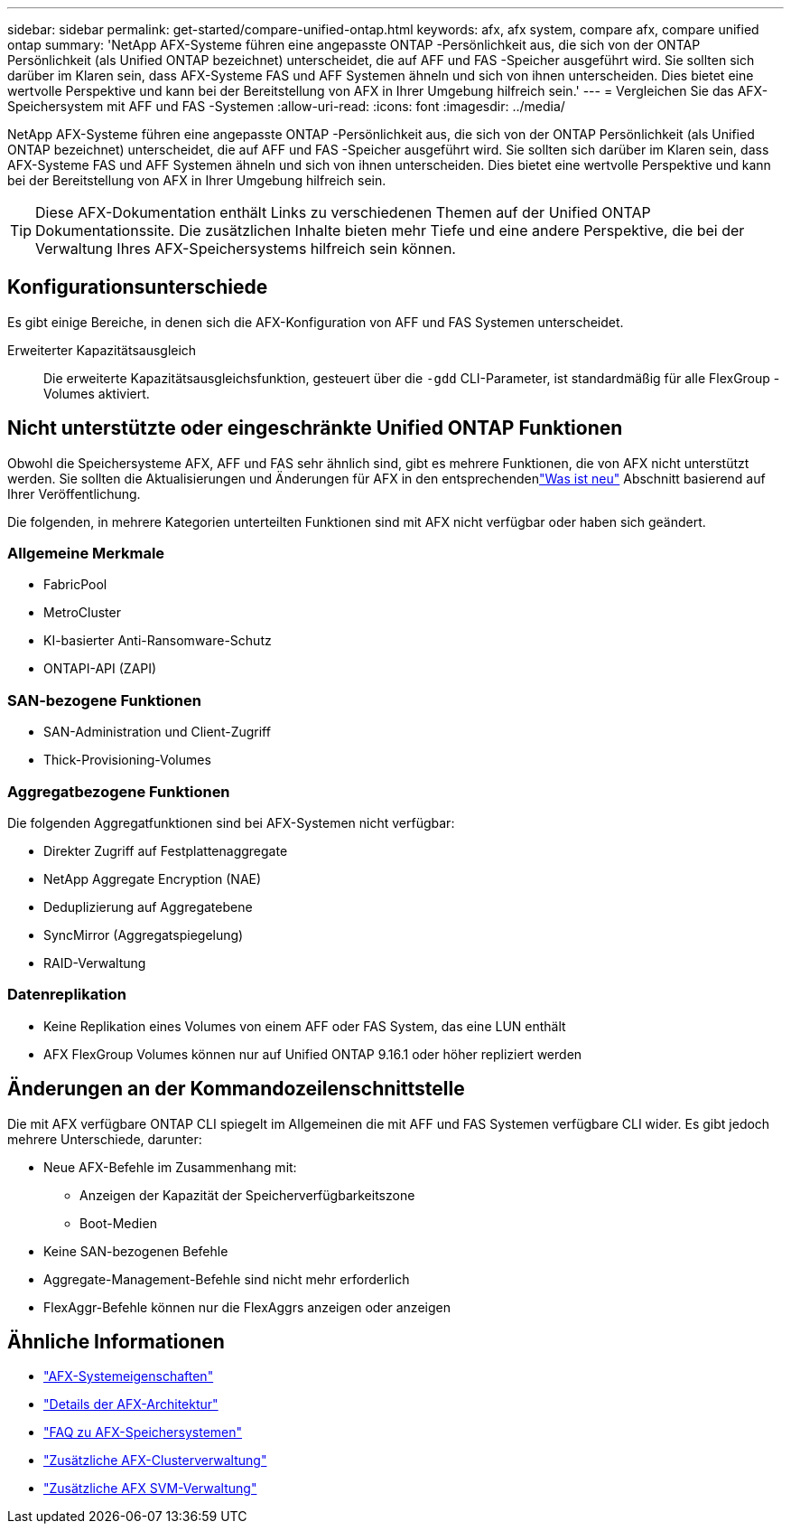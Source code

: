 ---
sidebar: sidebar 
permalink: get-started/compare-unified-ontap.html 
keywords: afx, afx system, compare afx, compare unified ontap 
summary: 'NetApp AFX-Systeme führen eine angepasste ONTAP -Persönlichkeit aus, die sich von der ONTAP Persönlichkeit (als Unified ONTAP bezeichnet) unterscheidet, die auf AFF und FAS -Speicher ausgeführt wird.  Sie sollten sich darüber im Klaren sein, dass AFX-Systeme FAS und AFF Systemen ähneln und sich von ihnen unterscheiden.  Dies bietet eine wertvolle Perspektive und kann bei der Bereitstellung von AFX in Ihrer Umgebung hilfreich sein.' 
---
= Vergleichen Sie das AFX-Speichersystem mit AFF und FAS -Systemen
:allow-uri-read: 
:icons: font
:imagesdir: ../media/


[role="lead"]
NetApp AFX-Systeme führen eine angepasste ONTAP -Persönlichkeit aus, die sich von der ONTAP Persönlichkeit (als Unified ONTAP bezeichnet) unterscheidet, die auf AFF und FAS -Speicher ausgeführt wird.  Sie sollten sich darüber im Klaren sein, dass AFX-Systeme FAS und AFF Systemen ähneln und sich von ihnen unterscheiden.  Dies bietet eine wertvolle Perspektive und kann bei der Bereitstellung von AFX in Ihrer Umgebung hilfreich sein.


TIP: Diese AFX-Dokumentation enthält Links zu verschiedenen Themen auf der Unified ONTAP Dokumentationssite.  Die zusätzlichen Inhalte bieten mehr Tiefe und eine andere Perspektive, die bei der Verwaltung Ihres AFX-Speichersystems hilfreich sein können.



== Konfigurationsunterschiede

Es gibt einige Bereiche, in denen sich die AFX-Konfiguration von AFF und FAS Systemen unterscheidet.

Erweiterter Kapazitätsausgleich:: Die erweiterte Kapazitätsausgleichsfunktion, gesteuert über die `-gdd` CLI-Parameter, ist standardmäßig für alle FlexGroup -Volumes aktiviert.




== Nicht unterstützte oder eingeschränkte Unified ONTAP Funktionen

Obwohl die Speichersysteme AFX, AFF und FAS sehr ähnlich sind, gibt es mehrere Funktionen, die von AFX nicht unterstützt werden.  Sie sollten die Aktualisierungen und Änderungen für AFX in den entsprechendenlink:../release-notes/whats-new-9171.html["Was ist neu"] Abschnitt basierend auf Ihrer Veröffentlichung.

Die folgenden, in mehrere Kategorien unterteilten Funktionen sind mit AFX nicht verfügbar oder haben sich geändert.



=== Allgemeine Merkmale

* FabricPool
* MetroCluster
* KI-basierter Anti-Ransomware-Schutz
* ONTAPI-API (ZAPI)




=== SAN-bezogene Funktionen

* SAN-Administration und Client-Zugriff
* Thick-Provisioning-Volumes




=== Aggregatbezogene Funktionen

Die folgenden Aggregatfunktionen sind bei AFX-Systemen nicht verfügbar:

* Direkter Zugriff auf Festplattenaggregate
* NetApp Aggregate Encryption (NAE)
* Deduplizierung auf Aggregatebene
* SyncMirror (Aggregatspiegelung)
* RAID-Verwaltung




=== Datenreplikation

* Keine Replikation eines Volumes von einem AFF oder FAS System, das eine LUN enthält
* AFX FlexGroup Volumes können nur auf Unified ONTAP 9.16.1 oder höher repliziert werden




== Änderungen an der Kommandozeilenschnittstelle

Die mit AFX verfügbare ONTAP CLI spiegelt im Allgemeinen die mit AFF und FAS Systemen verfügbare CLI wider.  Es gibt jedoch mehrere Unterschiede, darunter:

* Neue AFX-Befehle im Zusammenhang mit:
+
** Anzeigen der Kapazität der Speicherverfügbarkeitszone
** Boot-Medien


* Keine SAN-bezogenen Befehle
* Aggregate-Management-Befehle sind nicht mehr erforderlich
* FlexAggr-Befehle können nur die FlexAggrs anzeigen oder anzeigen




== Ähnliche Informationen

* link:../get-started/system-design.html["AFX-Systemeigenschaften"]
* link:../get-started/software-architecture.html["Details der AFX-Architektur"]
* link:../faq-ontap-afx.html["FAQ zu AFX-Speichersystemen"]
* link:../administer/additional-ontap-cluster.html["Zusätzliche AFX-Clusterverwaltung"]
* link:../administer/additional-ontap-svm.html["Zusätzliche AFX SVM-Verwaltung"]

